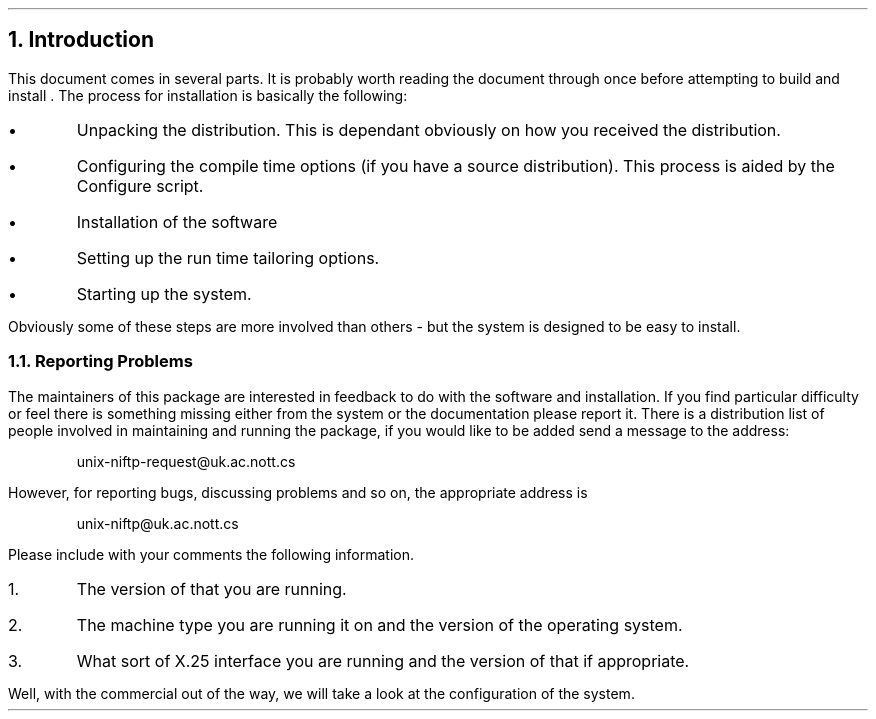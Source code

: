 .\" $Header: /Nfs/heaton/glob/src/usr.lib/niftp/src/doc/intro.ms,v 5.5 90/08/01 13:32:33 pb Exp $
.\"
.\" $Log:	intro.ms,v $
.\" Revision 5.5  90/08/01  13:32:33  pb
.\" Distribution of Aug90RealPP+sequent: Full PP release and support for Sequent X.25 board
.\" 
\" Revision 5.2  89/01/13  14:39:08  pb
\" Distribution of Jan89SuckMail: Support Sucking of mail
\" 
\" Revision 1.1  88/04/05  08:32:30  jpo
\" Initial revision
\" 
.\"
.NH
Introduction
.LP
This document comes in several parts. It is probably worth reading the
document through once before attempting to build and install \*(uN.
The process for installation is basically the following:
.IP \(bu
Unpacking the distribution. This is dependant obviously on how you
received the distribution.
.IP \(bu
Configuring the compile time options (if you have a source
distribution). This process is aided by the Configure script.
.IP \(bu
Installation of the software
.IP \(bu
Setting up the run time tailoring options.
.IP \(bu
Starting up the system.
.LP
Obviously some of these steps are more involved than others - but the
system is designed to be easy to install. 
.NH 2
Reporting Problems
.LP
The maintainers of this package are interested in feedback to do with
the software and installation.
If you find particular
difficulty or feel there is something missing either from the system
or the documentation please report it.
There is a distribution list of people involved in maintaining and
running the \*(uN package, if you would like to be added send a
message to the address:
.DS
unix-niftp-request@uk.ac.nott.cs
.DE
However, for reporting bugs, discussing problems and so on, the
appropriate address is
.DS
unix-niftp@uk.ac.nott.cs
.DE
Please include with your comments the following information.
.IP 1.
The version of \*(uN that you are running.
.IP 2.
The machine type you are running it on and the version of the
operating system.
.IP 3.
What sort of X.25 interface you are running and the version of that if
appropriate.
.LP
Well, with the commercial out of the way, we will take a look at the
configuration of the system.
